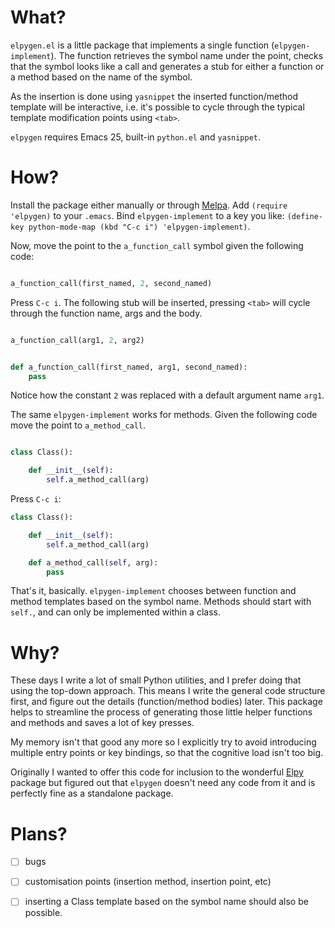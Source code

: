 * What?

  ~elpygen.el~ is a little package that implements a single function (~elpygen-implement~). The
  function retrieves the symbol name under the point, checks that the symbol looks like a call and
  generates a stub for either a function or a method based on the name of the symbol.

  As the insertion is done using ~yasnippet~ the inserted function/method template will be
  interactive, i.e. it's possible to cycle through the typical template modification points using
  ~<tab>~.

  ~elpygen~ requires Emacs 25, built-in ~python.el~ and ~yasnippet~.

* How?

  Install the package either manually or through [[http://melpa.milkbox.net][Melpa]]. Add ~(require 'elpygen)~ to your ~.emacs~.
  Bind ~elpygen-implement~ to a key you like: ~(define-key python-mode-map (kbd "C-c i") 'elpygen-implement)~.

  Now, move the point to the ~a_function_call~ symbol given the following code:

#+BEGIN_SRC python

a_function_call(first_named, 2, second_named)

#+END_SRC

  Press ~C-c i~. The following stub will be inserted, pressing ~<tab>~ will cycle through the
  function name, args and the body.

#+BEGIN_SRC python

a_function_call(arg1, 2, arg2)


def a_function_call(first_named, arg1, second_named):
    pass

#+END_SRC

  Notice how the constant ~2~ was replaced with a default argument name ~arg1~.

  The same ~elpygen-implement~ works for methods. Given the following code move the point to
  ~a_method_call~.

#+BEGIN_SRC python

class Class():

    def __init__(self):
        self.a_method_call(arg)

#+END_SRC

   Press ~C-c i~:

#+BEGIN_SRC python
class Class():

    def __init__(self):
        self.a_method_call(arg)

    def a_method_call(self, arg):
        pass

#+END_SRC

  That's it, basically. ~elpygen-implement~ chooses between function and method templates based on
  the symbol name. Methods should start with ~self.~, and can only be implemented within a class.

* Why?

  These days I write a lot of small Python utilities, and I prefer doing that using the top-down
  approach. This means I write the general code structure first, and figure out the details
  (function/method bodies) later. This package helps to streamline the process of generating those
  little helper functions and methods and saves a lot of key presses.

  My memory isn't that good any more so I explicitly try to avoid introducing multiple entry points
  or key bindings, so that the cognitive load isn't too big.

  Originally I wanted to offer this code for inclusion to the wonderful [[https://github.com/jorgenschaefer/elpy][Elpy]] package but figured out
  that ~elpygen~ doesn't need any code from it and is perfectly fine as a standalone package.

* Plans?

  - [ ] bugs

  - [ ] customisation points (insertion method, insertion point, etc)

  - [ ] inserting a Class template based on the symbol name should also be possible.
